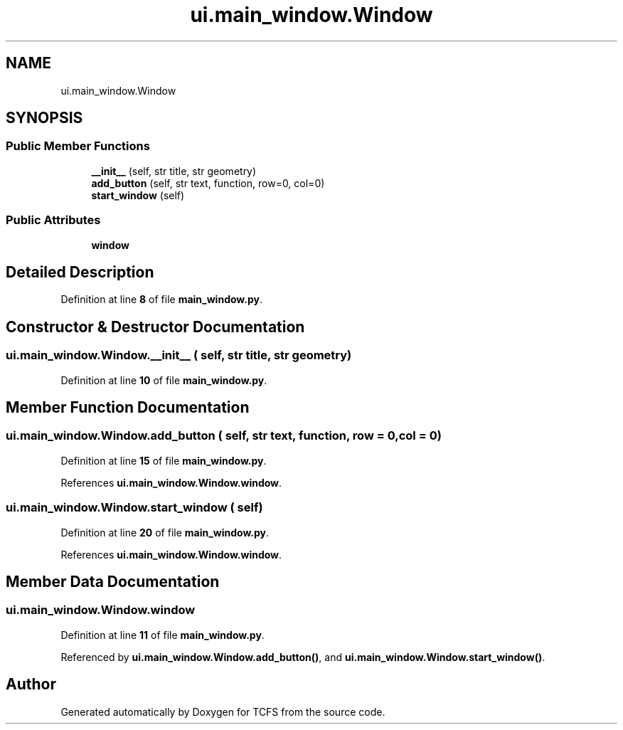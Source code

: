 .TH "ui.main_window.Window" 3 "Thu Feb 1 2024 17:25:40" "Version 0.3.2" "TCFS" \" -*- nroff -*-
.ad l
.nh
.SH NAME
ui.main_window.Window
.SH SYNOPSIS
.br
.PP
.SS "Public Member Functions"

.in +1c
.ti -1c
.RI "\fB__init__\fP (self, str title, str geometry)"
.br
.ti -1c
.RI "\fBadd_button\fP (self, str text, function, row=0, col=0)"
.br
.ti -1c
.RI "\fBstart_window\fP (self)"
.br
.in -1c
.SS "Public Attributes"

.in +1c
.ti -1c
.RI "\fBwindow\fP"
.br
.in -1c
.SH "Detailed Description"
.PP 
Definition at line \fB8\fP of file \fBmain_window\&.py\fP\&.
.SH "Constructor & Destructor Documentation"
.PP 
.SS "ui\&.main_window\&.Window\&.__init__ ( self, str title, str geometry)"

.PP
Definition at line \fB10\fP of file \fBmain_window\&.py\fP\&.
.SH "Member Function Documentation"
.PP 
.SS "ui\&.main_window\&.Window\&.add_button ( self, str text,  function,  row = \fC0\fP,  col = \fC0\fP)"

.PP
Definition at line \fB15\fP of file \fBmain_window\&.py\fP\&.
.PP
References \fBui\&.main_window\&.Window\&.window\fP\&.
.SS "ui\&.main_window\&.Window\&.start_window ( self)"

.PP
Definition at line \fB20\fP of file \fBmain_window\&.py\fP\&.
.PP
References \fBui\&.main_window\&.Window\&.window\fP\&.
.SH "Member Data Documentation"
.PP 
.SS "ui\&.main_window\&.Window\&.window"

.PP
Definition at line \fB11\fP of file \fBmain_window\&.py\fP\&.
.PP
Referenced by \fBui\&.main_window\&.Window\&.add_button()\fP, and \fBui\&.main_window\&.Window\&.start_window()\fP\&.

.SH "Author"
.PP 
Generated automatically by Doxygen for TCFS from the source code\&.
